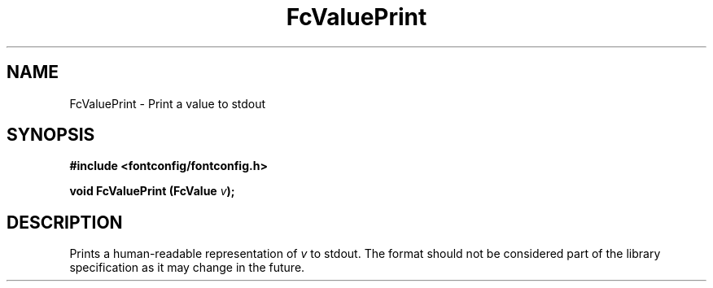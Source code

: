 .\" This manpage has been automatically generated by docbook2man 
.\" from a DocBook document.  This tool can be found at:
.\" <http://shell.ipoline.com/~elmert/comp/docbook2X/> 
.\" Please send any bug reports, improvements, comments, patches, 
.\" etc. to Steve Cheng <steve@ggi-project.org>.
.TH "FcValuePrint" "3" "2022/03/31" "Fontconfig 2.14.0" ""

.SH NAME
FcValuePrint \- Print a value to stdout
.SH SYNOPSIS
.sp
\fB#include <fontconfig/fontconfig.h>
.sp
void FcValuePrint (FcValue \fIv\fB);
\fR
.SH "DESCRIPTION"
.PP
Prints a human-readable representation of \fIv\fR to
stdout. The format should not be considered part of the library
specification as it may change in the future.
